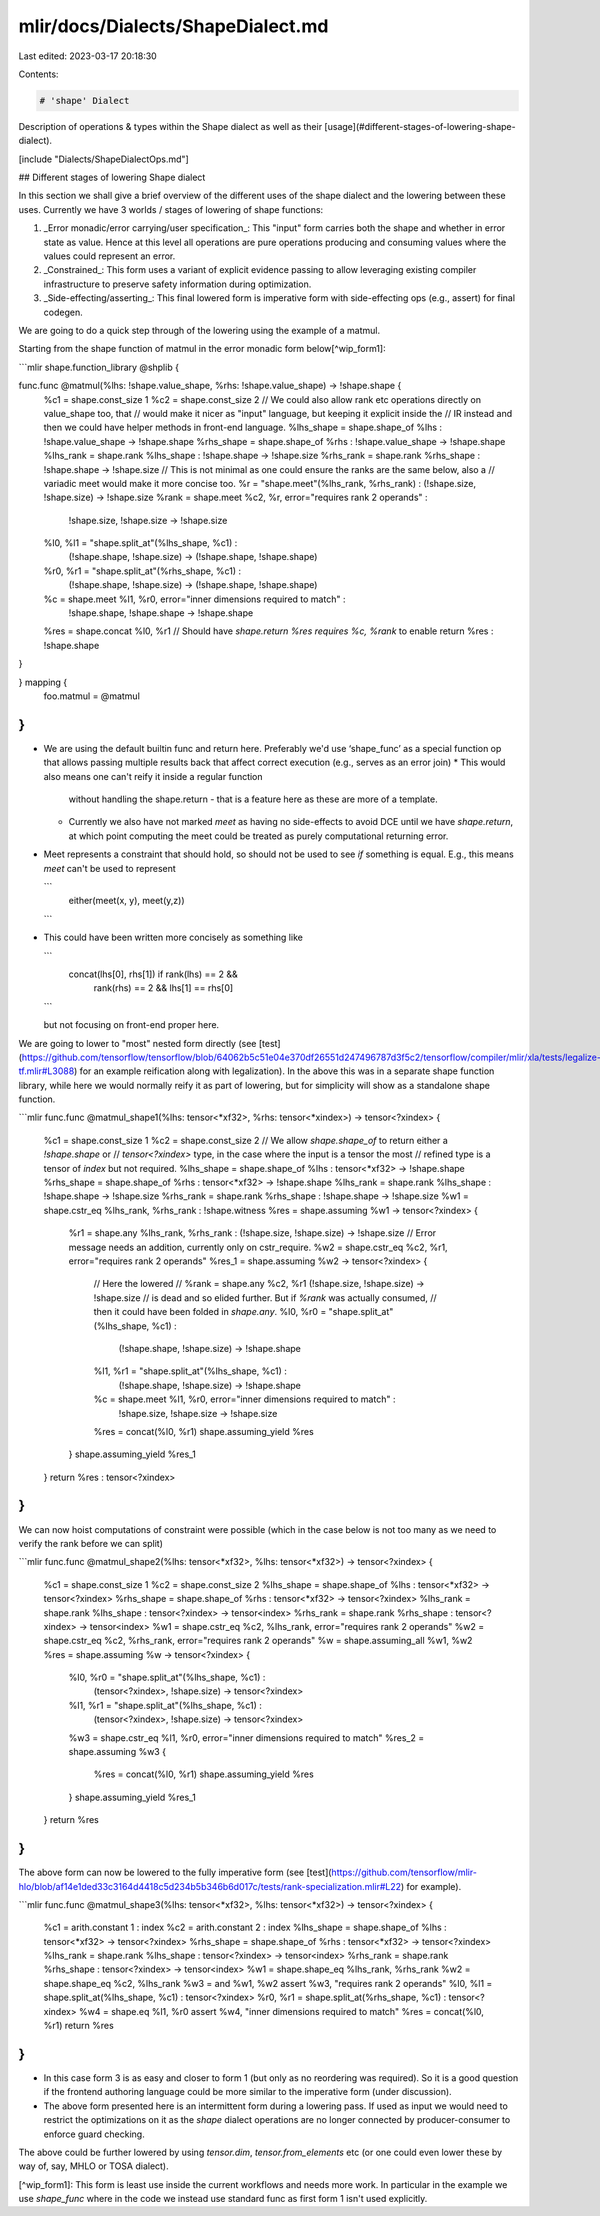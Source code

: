 mlir/docs/Dialects/ShapeDialect.md
==================================

Last edited: 2023-03-17 20:18:30

Contents:

.. code-block:: md

    # 'shape' Dialect

Description of operations & types within the Shape dialect as well as their
[usage](#different-stages-of-lowering-shape-dialect).

[include "Dialects/ShapeDialectOps.md"]

## Different stages of lowering Shape dialect

In this section we shall give a brief overview of the different uses of the 
shape dialect and the lowering between these uses. Currently we have 3 worlds /
stages of lowering of shape functions:

1.  _Error monadic/error carrying/user specification_:
    This "input" form carries both the shape and whether in error state as
    value. Hence at this level all operations are pure operations producing and
    consuming values where the values could represent an error.

2.  _Constrained_:
    This form uses a variant of explicit evidence passing to allow leveraging
    existing compiler infrastructure to preserve safety information during
    optimization.

3.  _Side-effecting/asserting_:
    This final lowered form is imperative form with side-effecting ops (e.g.,
    assert) for final codegen.

We are going to do a quick step through of the lowering using the example of
a matmul.

Starting from the shape function of matmul in the error monadic form
below[^wip_form1]:

```mlir
shape.function_library @shplib {

func.func @matmul(%lhs: !shape.value_shape, %rhs: !shape.value_shape) -> !shape.shape {
  %c1 = shape.const_size 1
  %c2 = shape.const_size 2
  // We could also allow rank etc operations directly on value_shape too, that
  // would make it nicer as "input" language, but keeping it explicit inside the
  // IR instead and then we could have helper methods in front-end language.
  %lhs_shape = shape.shape_of %lhs : !shape.value_shape -> !shape.shape
  %rhs_shape = shape.shape_of %rhs : !shape.value_shape -> !shape.shape
  %lhs_rank = shape.rank %lhs_shape : !shape.shape -> !shape.size
  %rhs_rank = shape.rank %rhs_shape : !shape.shape -> !shape.size
  // This is not minimal as one could ensure the ranks are the same below, also a
  // variadic meet would make it more concise too.
  %r = "shape.meet"(%lhs_rank, %rhs_rank) : (!shape.size, !shape.size) -> !shape.size
  %rank = shape.meet %c2, %r, error="requires rank 2 operands" :
    !shape.size, !shape.size -> !shape.size
  %l0, %l1 = "shape.split_at"(%lhs_shape, %c1) :
    (!shape.shape, !shape.size) -> (!shape.shape, !shape.shape)
  %r0, %r1 = "shape.split_at"(%rhs_shape, %c1) :
    (!shape.shape, !shape.size) -> (!shape.shape, !shape.shape)
  %c = shape.meet %l1, %r0, error="inner dimensions required to match" :
    !shape.shape, !shape.shape -> !shape.shape
  %res = shape.concat %l0, %r1
  // Should have `shape.return %res requires %c, %rank` to enable
  return %res : !shape.shape
}

} mapping {
  foo.matmul = @matmul
}
```

*   We are using the default builtin func and return here. Preferably we'd use
    ‘shape\_func’ as a special function op that allows passing multiple results
    back that affect correct execution (e.g., serves as an error join)
    *   This would also means one can't reify it inside a regular function
        without handling the shape.return - that is a feature here as these are
        more of a template.
    *   Currently we also have not marked `meet` as having no side-effects to
        avoid DCE until we have `shape.return`, at which point computing the
        meet could be treated as purely computational returning error.
*   Meet represents a constraint that should hold, so should not be used to see
    *if* something is equal. E.g., this means `meet` can't be used to represent

    ```
       either(meet(x, y), meet(y,z))
    ```

*   This could have been written more concisely as something like

    ```
      concat(lhs[0], rhs[1]) if rank(lhs) == 2 &&
        rank(rhs) == 2 && lhs[1] == rhs[0]
    ```

    but not focusing on front-end proper here.

We are going to lower to "most" nested form directly (see
[test](https://github.com/tensorflow/tensorflow/blob/64062b5c51e04e370df26551d247496787d3f5c2/tensorflow/compiler/mlir/xla/tests/legalize-tf.mlir#L3088)
for an example reification along with legalization). In the above this was in a
separate shape function library, while here we would normally reify it as part
of lowering, but for simplicity will show as a standalone shape function.

```mlir
func.func @matmul_shape1(%lhs: tensor<*xf32>, %rhs: tensor<*xindex>) -> tensor<?xindex> {
  %c1 = shape.const_size 1
  %c2 = shape.const_size 2
  // We allow `shape.shape_of` to return either a `!shape.shape` or
  // `tensor<?xindex>` type, in the case where the input is a tensor the most
  // refined type is a tensor of `index` but not required.
  %lhs_shape = shape.shape_of %lhs : tensor<*xf32> -> !shape.shape
  %rhs_shape = shape.shape_of %rhs : tensor<*xf32> -> !shape.shape
  %lhs_rank = shape.rank %lhs_shape : !shape.shape -> !shape.size
  %rhs_rank = shape.rank %rhs_shape : !shape.shape -> !shape.size
  %w1 = shape.cstr_eq %lhs_rank, %rhs_rank : !shape.witness
  %res = shape.assuming %w1 -> tensor<?xindex> {
    %r1 = shape.any %lhs_rank, %rhs_rank : (!shape.size, !shape.size) -> !shape.size
    // Error message needs an addition, currently only on cstr_require.
    %w2 = shape.cstr_eq %c2, %r1, error="requires rank 2 operands"
    %res_1 = shape.assuming %w2 -> tensor<?xindex> {
      // Here the lowered
      //   %rank = shape.any %c2, %r1 (!shape.size, !shape.size) -> !shape.size
      // is dead and so elided further. But if `%rank` was actually consumed,
      // then it could have been folded in `shape.any`.
      %l0, %r0 = "shape.split_at"(%lhs_shape, %c1) :
        (!shape.shape, !shape.size) -> !shape.shape
      %l1, %r1 = "shape.split_at"(%lhs_shape, %c1) :
        (!shape.shape, !shape.size) -> !shape.shape
      %c = shape.meet %l1, %r0, error="inner dimensions required to match" :
        !shape.size, !shape.size -> !shape.size
      %res = concat(%l0, %r1)
      shape.assuming_yield %res
    }
    shape.assuming_yield %res_1
  }
  return %res : tensor<?xindex>
}
```

We can now hoist computations of constraint were possible (which in the case
below is not too many as we need to verify the rank before we can split)

```mlir
func.func @matmul_shape2(%lhs: tensor<*xf32>, %lhs: tensor<*xf32>) -> tensor<?xindex> {
  %c1 = shape.const_size 1
  %c2 = shape.const_size 2
  %lhs_shape = shape.shape_of %lhs : tensor<*xf32> -> tensor<?xindex>
  %rhs_shape = shape.shape_of %rhs : tensor<*xf32> -> tensor<?xindex>
  %lhs_rank = shape.rank %lhs_shape : tensor<?xindex> -> tensor<index>
  %rhs_rank = shape.rank %rhs_shape : tensor<?xindex> -> tensor<index>
  %w1 = shape.cstr_eq %c2, %lhs_rank, error="requires rank 2 operands"
  %w2 = shape.cstr_eq %c2, %rhs_rank, error="requires rank 2 operands"
  %w = shape.assuming_all %w1, %w2
  %res = shape.assuming %w -> tensor<?xindex> {
    %l0, %r0 = "shape.split_at"(%lhs_shape, %c1) :
      (tensor<?xindex>, !shape.size) -> tensor<?xindex>
    %l1, %r1 = "shape.split_at"(%lhs_shape, %c1) :
      (tensor<?xindex>, !shape.size) -> tensor<?xindex>
    %w3 = shape.cstr_eq %l1, %r0, error="inner dimensions required to match"
    %res_2 = shape.assuming %w3 {
      %res = concat(%l0, %r1)
      shape.assuming_yield %res
    }
    shape.assuming_yield %res_1
  }
  return %res
}
```

The above form can now be lowered to the fully imperative form (see
[test](https://github.com/tensorflow/mlir-hlo/blob/af14e1ded33c3164d4418c5d234b5b346b6d017c/tests/rank-specialization.mlir#L22)
for example).

```mlir
func.func @matmul_shape3(%lhs: tensor<*xf32>, %lhs: tensor<*xf32>) -> tensor<?xindex> {
  %c1 = arith.constant 1 : index
  %c2 = arith.constant 2 : index
  %lhs_shape = shape.shape_of %lhs : tensor<*xf32> -> tensor<?xindex>
  %rhs_shape = shape.shape_of %rhs : tensor<*xf32> -> tensor<?xindex>
  %lhs_rank = shape.rank %lhs_shape : tensor<?xindex> -> tensor<index>
  %rhs_rank = shape.rank %rhs_shape : tensor<?xindex> -> tensor<index>
  %w1 = shape.shape_eq %lhs_rank, %rhs_rank
  %w2 = shape.shape_eq %c2, %lhs_rank
  %w3 = and %w1, %w2
  assert %w3, "requires rank 2 operands"
  %l0, %l1 = shape.split_at(%lhs_shape, %c1) : tensor<?xindex>
  %r0, %r1 = shape.split_at(%rhs_shape, %c1) : tensor<?xindex>
  %w4 = shape.eq %l1, %r0
  assert %w4, "inner dimensions required to match"
  %res = concat(%l0, %r1)
  return %res
}
```

*   In this case form 3 is as easy and closer to form 1 (but only as no
    reordering was required). So it is a good question if the frontend authoring
    language could be more similar to the imperative form (under discussion).
*   The above form presented here is an intermittent form during a lowering
    pass. If used as input we would need to restrict the optimizations on it as
    the `shape` dialect operations are no longer connected by producer-consumer
    to enforce guard checking.

The above could be further lowered by using `tensor.dim`, `tensor.from_elements`
etc (or one could even lower these by way of, say, MHLO or TOSA dialect).

[^wip_form1]: This form is least use inside the current workflows and needs more work. In particular in the example we use `shape_func` where in the code we instead use standard func as first form 1 isn't used explicitly.


